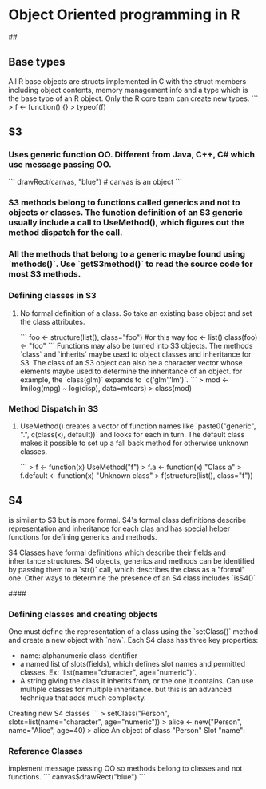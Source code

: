 * Object Oriented programming in R

## 
** Base types
All R base objects are structs implemented in C with the struct members including object contents, memory management info and a type which is the base type of an R object. Only the R core team can create new types. 
```
> f <- function() {}
> typeof(f)
[1] "closure"
> f <- function() {}
> is.function(f)
[1] TRUE
>   C-c C-c
>  
```
S3 objects can be built on top of any base type. S4 objects use a special base type and Reference Classes are a combination of S4 and environments. Base types return `FALSE` for `is.object(x)`
R Uses three different OO systems that differ in how classes and methods are defined.
## 
** S3
*** Uses generic function OO. Different from Java, C++, C# which use message passing OO.
    ```
        drawRect(canvas, "blue") # canvas is an object
    ```
*** S3 methods belong to functions called generics and not to objects or classes. The function definition of an S3 generic usually include a call to UseMethod(), which figures out the method dispatch for the call.
*** All the methods that belong to a generic maybe found using `methods()`. Use `getS3method()` to read the source code for most S3 methods.
*** Defining classes in S3
**** No formal definition of a class. So take an existing base object and set the class attributes.
``` 
    foo <- structure(list(), class="foo")   
    #or this way
    foo <- list()
    class(foo) <- "foo"
```
Functions may also be turned into S3 objects. The methods `class` and `inherits` maybe used to object classes and inheritance for S3. The class of an S3 object can also be a character vector whose elements maybe used to determine the inheritance of an object. for example, the `class(glm)` expands to `c('glm','lm')`. 
```
> mod <- lm(log(mpg) ~ log(disp), data=mtcars)
> class(mod)
[1] "lm"
> print(mod)

Call:
lm(formula = log(mpg) ~ log(disp), data = mtcars)

Coefficients:
(Intercept)    log(disp)  
     5.3810      -0.4586  

> class(mod) <- "data.frame"
> print(mod)
 [1] coefficients  residuals     effects       rank          fitted.values
 [6] assign        qr            df.residual   xlevels       call         
[11] terms         model        
<0 rows> (or 0-length row.names)
> 
```
Its easy to shoot yourself in the foot if you are not careful with R's type system.

#### 
*** Method Dispatch in S3
**** UseMethod() creates a vector of function names like `paste0("generic", ".", c(class(x), default))` and looks for each in turn. The default class makes it possible to set up a fall back method for otherwise unknown classes.
```
> f <- function(x) UseMethod("f")
> f.a <- function(x) "Class a"
> f.default <- function(x) "Unknown class"
> f(structure(list(), class="f"))
[1] "Unknown class"
> f(structure(list(), class="a"))
[1] "Class a"
> f(structure(list(), class=c("a", "b")))
[1] "Class a"
> f(structure(list(), class=c("c", "b")))
[1] "Unknown class"
> 
```
However, at the end of the day, a class generic method maybe overridden. As in, `f.a` maybe called on objects that are not of the class `a`.
## 
** S4
is similar to S3 but is more formal. S4's formal class definitions describe representation and inheritance for each clas and has special helper functions for defining generics and methods.

S4 Classes have formal definitions which describe their fields and inheritance structures. S4 objects, generics and methods can be identified by passing them to a `str()` call, which describes the class as a "formal" one. Other ways to determine the presence of an S4 class includes `isS4()`

#### 
*** Defining classes and creating objects
One must define the representation of a class using the `setClass()` method and create a new object with `new`. Each S4 class has three key properties:
    * name: alphanumeric class identifier
    * a named list of slots(fields), which defines slot names and permitted classes. Ex: `list(name="character", age="numeric")`.
    * A string giving the class it inherits from, or the one it contains. Can use multiple classes for multiple inheritance. but this is an advanced technique that adds much complexity.

Creating new S4 classes
```
> setClass("Person", slots=list(name="character", age="numeric"))
> alice <- new("Person", name="Alice", age=40)
> alice
An object of class "Person"
Slot "name":
[1] "Alice"

Slot "age":
[1] 40
> 
```

Creating new metho
*** Reference Classes
implement message passing OO so methods belong to classes and not functions.
    ```
        canvas$drawRect("blue")
    ```

